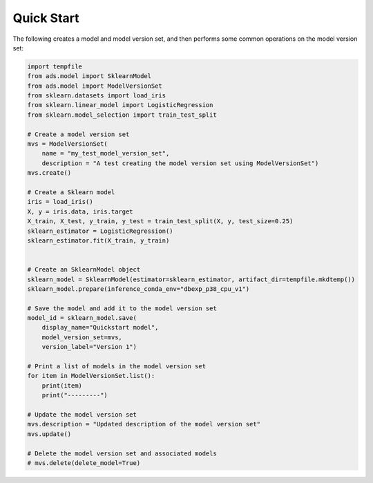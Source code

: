 Quick Start
___________

The following creates a model and model version set, and then performs some common operations on the model version set:

.. code-block:: python3

    import tempfile
    from ads.model import SklearnModel
    from ads.model import ModelVersionSet
    from sklearn.datasets import load_iris
    from sklearn.linear_model import LogisticRegression
    from sklearn.model_selection import train_test_split

    # Create a model version set
    mvs = ModelVersionSet(
        name = "my_test_model_version_set",
        description = "A test creating the model version set using ModelVersionSet")
    mvs.create()

    # Create a Sklearn model
    iris = load_iris()
    X, y = iris.data, iris.target
    X_train, X_test, y_train, y_test = train_test_split(X, y, test_size=0.25)
    sklearn_estimator = LogisticRegression()
    sklearn_estimator.fit(X_train, y_train)


    # Create an SklearnModel object
    sklearn_model = SklearnModel(estimator=sklearn_estimator, artifact_dir=tempfile.mkdtemp())
    sklearn_model.prepare(inference_conda_env="dbexp_p38_cpu_v1")

    # Save the model and add it to the model version set
    model_id = sklearn_model.save(
        display_name="Quickstart model",
        model_version_set=mvs,
        version_label="Version 1")

    # Print a list of models in the model version set
    for item in ModelVersionSet.list():
        print(item)
        print("---------")

    # Update the model version set
    mvs.description = "Updated description of the model version set"
    mvs.update()

    # Delete the model version set and associated models
    # mvs.delete(delete_model=True)

